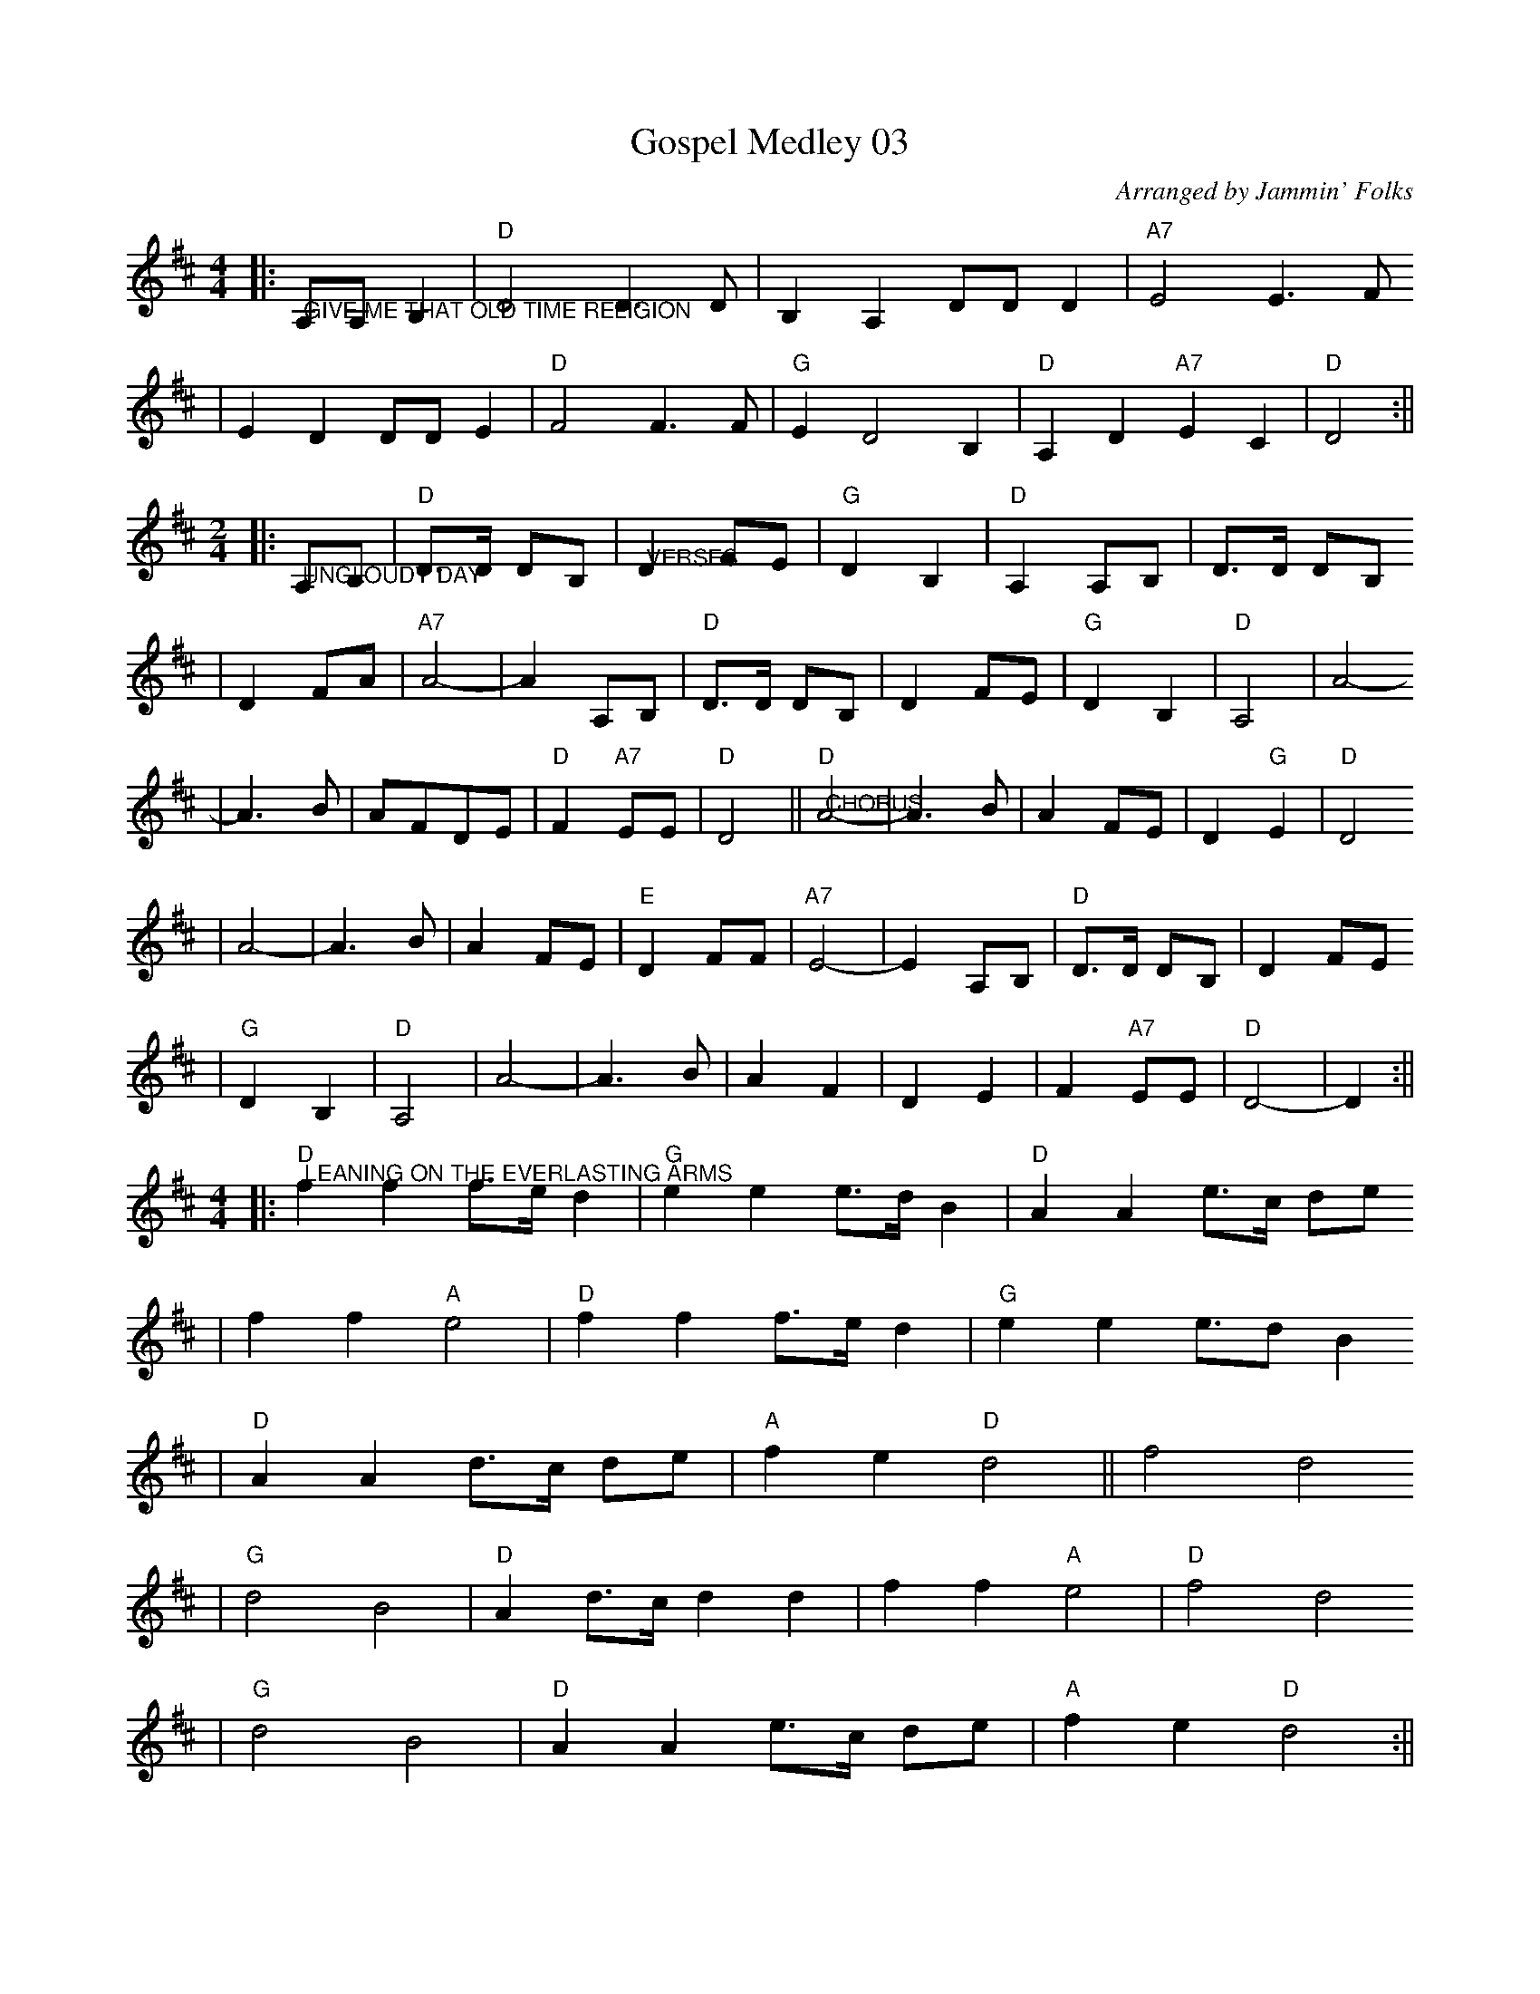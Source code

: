 X:1
T:Gospel Medley 03
C:Arranged by Jammin' Folks
M:4/4
L:1/4
K:D
|:"@GIVE ME THAT OLD TIME RELIGION"A,/2A,/2 B,|"D"D2 D3/2D/2|B, A, D/2D/2 D|"A7"E2 E3/2F/2
|E D D/2D/2 E|"D"F2 F3/2F/2|"G"E D2 B,|"D"A, D "A7"E C|"D"D2:||
M:2/4
L:1/8
K:D
|:"@UNCLOUDY DAY"A,B,|"D"D3/2D/2 DB,|"@VERSES"D2 FE|"G"D2 B,2|"D"A,2 A,B,|D3/2D/2 DB,
|D2 FA|"A7"A4-|A2 A,B,|"D"D3/2D/2 DB,|D2 FE|"G"D2 B,2|"D"A,4|A4-
|A3 B|AFDE|"D"F2 "A7"EE|"D"D4||"D""@CHORUS"A4-|A3 B|A2 FE|D2"G"E2|"D"D4
|A4-|A3 B|A2 FE|"E"D2 FF|"A7"E4-|E2 A,B,|"D"D3/2D/2 DB,|D2 FE
|"G"D2 B,2|"D"A,4|A4-|A3 B|A2 F2|D2 E2|F2 "A7"EE|"D"D4-|D2:||
M:4/4
L:1/4
K:D
|:"D""@LEANING ON THE EVERLASTING ARMS"f f f3/4e/4 d|"G"e e e3/4d/4 B|"D"A A e3/4c/4 d/2e/2
|f f "A"e2|"D"f f f3/4e/4 d|"G"e e e3/4d/2 B
|"D"A A d3/4c/4 d/2e/2|"A"f e "D"d2||f2 d2
|"G"d2 B2|"D"A d3/4c/4 d d|f f "A"e2|"D"f2 d2
|"G"d2 B2|"D"A A e3/4c/4 d/2e/2|"A"f e "D"d2:||
M:4/4
L:1/4
K:D
|:"@WILL THE CIRCLE BE UNBROKEN"A, B,|"D"D2 D2-|D2 F E|D2 F2-|F2 F E|"G"D3 E
|D2 B,2|"D"A,4-|A,2 A, B,|D2 D2-|D2 F A|A2 F2-
|F2 "@TAG"D E|F2 F2|1"@VERSE"E2 ("A"F E)|"D"D4-|D2|2"@CHORUS"F2 ("A"F E)|"D"D4-|D2:||
M:4/4
L:1/4
K:D
|:"D""@I'LL FLY AWAY"F D A, D|F/2E/2F/2G/2 "D7"F2|"G""@VERSES"D3 B,/2B,/2|"D"A,4
|F D A, D|F/2E/2F/2G/2 F2|F3 "A7"E/2E/2|"D"D4
|"@CHORUS"A3 F/2A/2|A F "D7"E D|"G"D3 B,/2B,/2|"D"A,4
|A, B, D D/2E/2|F/2E/2F/2G/2 F2|F3 "A7"E/2E/2|"D"D4:||
M:4/4
L:1/4
K:D
|:"A7""@WHEN THE SAINTS GO MARCHING IN"F E|"D"D2 D2|"D7"F2 A2|"G"A G3-|G2 "G#dim""@VERSES"B B
|"D"A2 F2|"E7"D2 F2|"A7"E4-|E2 F E|"D"D2 D2|"D7"F2 A2|"G"A G3-
|G2 "G#dim"B B|"D"A2 F2|"A7"E2 E2|"D"D2-"G"D2-|"D""@CHORUS"D D F "A7"G
|"D"A4-|A D F "A7"G "D"A4-|A D F "A7"G
|"D"A2 F2|"E7"D2 F2|"A7"E4-|E F F E|"D"D3 D
|"D7"F2 A A|"G"A G3-|G2 "G#dim"B B|"D"A2 F2|"E7"D2 "A7"E2
|"D"D2- "G/D"D2-|"D"D z3:||